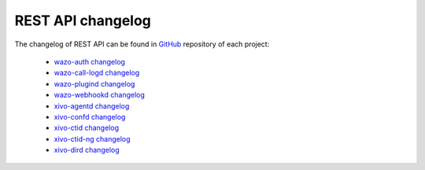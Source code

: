 .. _rest-api_changelog:

******************
REST API changelog
******************

The changelog of REST API can be found in `GitHub <https://github.com/wazo-pbx>`_ repository of each project:

 * `wazo-auth changelog <https://github.com/wazo-pbx/wazo-auth/blob/master/CHANGELOG.md>`_
 * `wazo-call-logd changelog <https://github.com/wazo-pbx/wazo-call-logd/blob/master/CHANGELOG.md>`_
 * `wazo-plugind changelog <https://github.com/wazo-pbx/wazo-plugind/blob/master/CHANGELOG.md>`_
 * `wazo-webhookd changelog <https://github.com/wazo-pbx/wazo-webhookd/blob/master/CHANGELOG.md>`_
 * `xivo-agentd changelog <https://github.com/wazo-pbx/xivo-agentd/blob/master/CHANGELOG.md>`_
 * `xivo-confd changelog <https://github.com/wazo-pbx/xivo-confd/blob/master/CHANGELOG.md>`_
 * `xivo-ctid changelog <https://github.com/wazo-pbx/xivo-ctid/blob/master/CHANGELOG.md>`_
 * `xivo-ctid-ng changelog <https://github.com/wazo-pbx/xivo-ctid-ng/blob/master/CHANGELOG.md>`_
 * `xivo-dird changelog <https://github.com/wazo-pbx/xivo-dird/blob/master/CHANGELOG.md>`_

